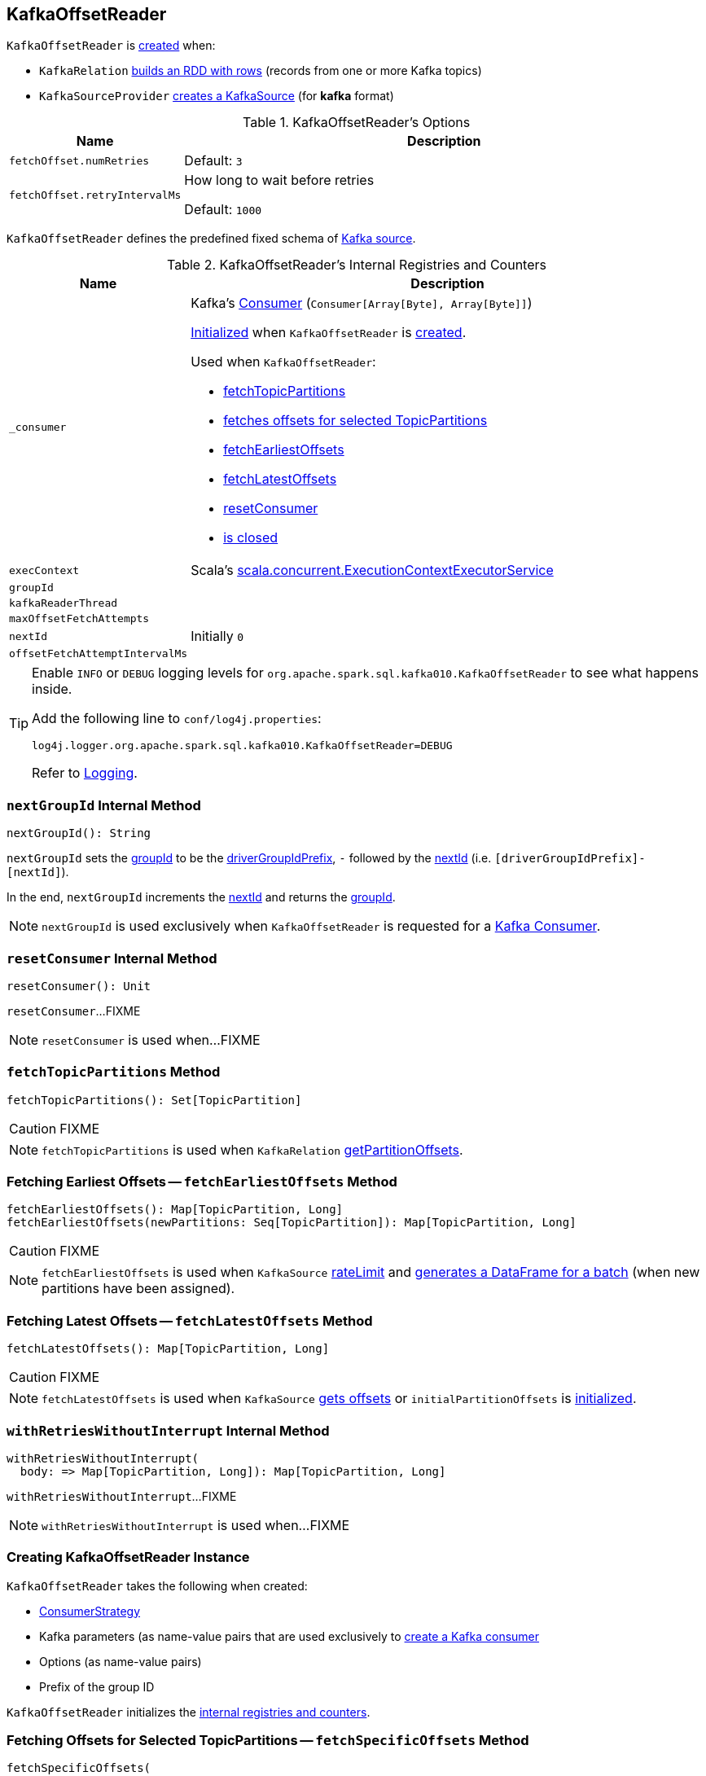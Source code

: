 == [[KafkaOffsetReader]] KafkaOffsetReader

`KafkaOffsetReader` is <<creating-instance, created>> when:

* `KafkaRelation` link:spark-sql-streaming-KafkaRelation.adoc#buildScan[builds an RDD with rows] (records from one or more Kafka topics)

* `KafkaSourceProvider` link:spark-sql-streaming-KafkaSourceProvider.adoc#createSource[creates a KafkaSource] (for *kafka* format)

[[options]]
.KafkaOffsetReader's Options
[cols="1m,3",options="header",width="100%"]
|===
| Name
| Description

| fetchOffset.numRetries
a| [[fetchOffset.numRetries]]

Default: `3`

| fetchOffset.retryIntervalMs
a| [[fetchOffset.retryIntervalMs]] How long to wait before retries

Default: `1000`

|===

[[kafkaSchema]]
`KafkaOffsetReader` defines the predefined fixed schema of link:spark-sql-streaming-KafkaSource.adoc#schema[Kafka source].

[[internal-registries]]
.KafkaOffsetReader's Internal Registries and Counters
[cols="1m,3",options="header",width="100%"]
|===
| Name
| Description

| _consumer
a| [[_consumer]] Kafka's https://kafka.apache.org/21/javadoc/org/apache/kafka/clients/consumer/Consumer.html[Consumer] (`Consumer[Array[Byte], Array[Byte]]`)

<<createConsumer, Initialized>> when `KafkaOffsetReader` is <<creating-instance, created>>.

Used when `KafkaOffsetReader`:

* <<fetchTopicPartitions, fetchTopicPartitions>>
* <<fetchSpecificOffsets, fetches offsets for selected TopicPartitions>>
* <<fetchEarliestOffsets, fetchEarliestOffsets>>
* <<fetchLatestOffsets, fetchLatestOffsets>>
* <<resetConsumer, resetConsumer>>
* <<close, is closed>>

| execContext
a| [[execContext]] Scala's https://www.scala-lang.org/api/2.12.8/scala/concurrent/ExecutionContextExecutorService.html[scala.concurrent.ExecutionContextExecutorService]

| groupId
a| [[groupId]]

| kafkaReaderThread
a| [[kafkaReaderThread]]

| maxOffsetFetchAttempts
a| [[maxOffsetFetchAttempts]]

| nextId
a| [[nextId]]

Initially `0`

| offsetFetchAttemptIntervalMs
a| [[offsetFetchAttemptIntervalMs]]

|===

[[logging]]
[TIP]
====
Enable `INFO` or `DEBUG` logging levels for `org.apache.spark.sql.kafka010.KafkaOffsetReader` to see what happens inside.

Add the following line to `conf/log4j.properties`:

```
log4j.logger.org.apache.spark.sql.kafka010.KafkaOffsetReader=DEBUG
```

Refer to link:spark-sql-streaming-logging.adoc[Logging].
====

=== [[nextGroupId]] `nextGroupId` Internal Method

[source, scala]
----
nextGroupId(): String
----

`nextGroupId` sets the <<groupId, groupId>> to be the <<driverGroupIdPrefix, driverGroupIdPrefix>>, `-` followed by the <<nextId, nextId>> (i.e. `[driverGroupIdPrefix]-[nextId]`).

In the end, `nextGroupId` increments the <<nextId, nextId>> and returns the <<groupId, groupId>>.

NOTE: `nextGroupId` is used exclusively when `KafkaOffsetReader` is requested for a <<consumer, Kafka Consumer>>.

=== [[resetConsumer]] `resetConsumer` Internal Method

[source, scala]
----
resetConsumer(): Unit
----

`resetConsumer`...FIXME

NOTE: `resetConsumer` is used when...FIXME

=== [[fetchTopicPartitions]] `fetchTopicPartitions` Method

[source, scala]
----
fetchTopicPartitions(): Set[TopicPartition]
----

CAUTION: FIXME

NOTE: `fetchTopicPartitions` is used when `KafkaRelation` link:spark-sql-streaming-KafkaRelation.adoc#getPartitionOffsets[getPartitionOffsets].

=== [[fetchEarliestOffsets]] Fetching Earliest Offsets -- `fetchEarliestOffsets` Method

[source, scala]
----
fetchEarliestOffsets(): Map[TopicPartition, Long]
fetchEarliestOffsets(newPartitions: Seq[TopicPartition]): Map[TopicPartition, Long]
----

CAUTION: FIXME

NOTE: `fetchEarliestOffsets` is used when `KafkaSource` link:spark-sql-streaming-KafkaSource.adoc#rateLimit[rateLimit] and link:spark-sql-streaming-KafkaSource.adoc#getBatch[generates a DataFrame for a batch] (when new partitions have been assigned).

=== [[fetchLatestOffsets]] Fetching Latest Offsets -- `fetchLatestOffsets` Method

[source, scala]
----
fetchLatestOffsets(): Map[TopicPartition, Long]
----

CAUTION: FIXME

NOTE: `fetchLatestOffsets` is used when `KafkaSource` link:spark-sql-streaming-KafkaSource.adoc#getOffset[gets offsets] or `initialPartitionOffsets` is link:spark-sql-streaming-KafkaSource.adoc#initialPartitionOffsets[initialized].

=== [[withRetriesWithoutInterrupt]] `withRetriesWithoutInterrupt` Internal Method

[source, scala]
----
withRetriesWithoutInterrupt(
  body: => Map[TopicPartition, Long]): Map[TopicPartition, Long]
----

`withRetriesWithoutInterrupt`...FIXME

NOTE: `withRetriesWithoutInterrupt` is used when...FIXME

=== [[creating-instance]] Creating KafkaOffsetReader Instance

`KafkaOffsetReader` takes the following when created:

* [[consumerStrategy]] link:spark-sql-streaming-ConsumerStrategy.adoc[ConsumerStrategy]
* [[driverKafkaParams]] Kafka parameters (as name-value pairs that are used exclusively to <<createConsumer, create a Kafka consumer>>
* [[readerOptions]] Options (as name-value pairs)
* [[driverGroupIdPrefix]] Prefix of the group ID

`KafkaOffsetReader` initializes the <<internal-registries, internal registries and counters>>.

=== [[fetchSpecificOffsets]] Fetching Offsets for Selected TopicPartitions -- `fetchSpecificOffsets` Method

[source, scala]
----
fetchSpecificOffsets(
  partitionOffsets: Map[TopicPartition, Long],
  reportDataLoss: String => Unit): KafkaSourceOffset
----

.KafkaOffsetReader's fetchSpecificOffsets
image::images/KafkaOffsetReader-fetchSpecificOffsets.png[align="center"]

`fetchSpecificOffsets` requests the <<consumer, Kafka Consumer>> to `poll(0)`.

`fetchSpecificOffsets` requests the <<consumer, Kafka Consumer>> for assigned partitions (using `Consumer.assignment()`).

`fetchSpecificOffsets` requests the <<consumer, Kafka Consumer>> to `pause(partitions)`.

You should see the following DEBUG message in the logs:

```
DEBUG KafkaOffsetReader: Partitions assigned to consumer: [partitions]. Seeking to [partitionOffsets]
```

For every partition offset in the input `partitionOffsets`, `fetchSpecificOffsets` requests the <<consumer, Kafka Consumer>> to:

* `seekToEnd` for the latest (aka `-1`)
* `seekToBeginning` for the earliest (aka `-2`)
* `seek` for other offsets

In the end, `fetchSpecificOffsets` creates a collection of Kafka's `TopicPartition` and `position` (using the <<consumer, Kafka Consumer>>).

NOTE: `fetchSpecificOffsets` is used when `KafkaSource` link:spark-sql-streaming-KafkaSource.adoc#fetchAndVerify[fetches and verifies initial partition offsets].

=== [[createConsumer]] Creating Kafka Consumer -- `createConsumer` Internal Method

[source, scala]
----
createConsumer(): Consumer[Array[Byte], Array[Byte]]
----

`createConsumer` requests <<consumerStrategy, ConsumerStrategy>> to link:spark-sql-streaming-ConsumerStrategy.adoc#createConsumer[create a Kafka Consumer] with <<driverKafkaParams, driverKafkaParams>> and <<nextGroupId, new generated group.id Kafka property>>.

NOTE: `createConsumer` is used when `KafkaOffsetReader` is <<creating-instance, created>> (and initializes <<consumer, consumer>>) and <<resetConsumer, resetConsumer>>

=== [[consumer]] Creating Kafka Consumer (Unless Already Available) -- `consumer` Method

[source, scala]
----
consumer: Consumer[Array[Byte], Array[Byte]]
----

`consumer` gives the cached <<_consumer, Kafka Consumer>> or creates one itself.

NOTE: Since `consumer` method is used (to access the internal <<_consumer, Kafka Consumer>>) in the `fetch` methods that gives the property of creating a new Kafka Consumer whenever the internal <<_consumer, Kafka Consumer>> reference become `null`, i.e. as in <<resetConsumer, resetConsumer>>.

`consumer`...FIXME

NOTE: `consumer` is used when `KafkaOffsetReader` is requested to <<fetchTopicPartitions, fetchTopicPartitions>>, <<fetchSpecificOffsets, fetchSpecificOffsets>>, <<fetchEarliestOffsets, fetchEarliestOffsets>>, and <<fetchLatestOffsets, fetchLatestOffsets>>.

=== [[close]] Closing -- `close` Method

[source, scala]
----
close(): Unit
----

`close`...FIXME

NOTE: `close` is used when...FIXME

=== [[runUninterruptibly]] `runUninterruptibly` Internal Method

[source, scala]
----
runUninterruptibly[T](body: => T): T
----

`runUninterruptibly`...FIXME

NOTE: `runUninterruptibly` is used when...FIXME

=== [[stopConsumer]] `stopConsumer` Internal Method

[source, scala]
----
stopConsumer(): Unit
----

`stopConsumer`...FIXME

NOTE: `stopConsumer` is used when...FIXME

=== [[toString]] `toString` Method

[source, scala]
----
toString(): String
----

NOTE: `toString` is part of the link:++https://docs.oracle.com/en/java/javase/11/docs/api/java.base/java/lang/Object.html#toString()++[java.lang.Object] Contract for a string representation of the object.

`toString`...FIXME
